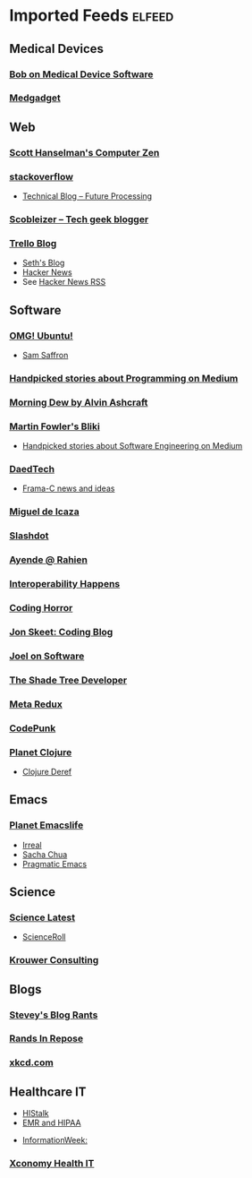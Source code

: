 * Imported Feeds            :elfeed:
** Medical Devices
*** [[https://bobonmedicaldevicesoftware.com/blog/feed/][Bob on Medical Device Software]]
*** [[http://feeds.feedburner.com/Medgadget][Medgadget]]
** Web
*** [[http://feeds.feedburner.com/ScottHanselman][Scott Hanselman's Computer Zen]]
*** [[http://blog.stackoverflow.com/feed/][stackoverflow]]
-  [[https://www.future-processing.pl/blog/feed/?post_type=post][Technical Blog – Future Processing]]
*** [[http://scobleizer.com/feed/][Scobleizer -- Tech geek blogger]]
*** [[http://blog.trello.com/feed/][Trello Blog]]
- [[http://feeds.feedburner.com/typepad/sethsmainblog][Seth's Blog]]
- [[https://hnrss.org/frontpage][Hacker News]]
- See [[https://hnrss.github.io/][Hacker News RSS]]
** Software
*** [[http://feeds.feedburner.com/d0od][OMG! Ubuntu!]]
-  [[http://samsaffron.com/posts.rss][Sam Saffron]]
*** [[https://medium.com/feed/topic/programming][Handpicked stories about Programming on Medium]]
*** [[http://feeds2.feedburner.com/alvinashcraft][Morning Dew by Alvin Ashcraft]]
*** [[http://martinfowler.com/bliki/bliki.atom][Martin Fowler's Bliki]]
-  [[https://medium.com/feed/topic/software-engineering][Handpicked stories about Software Engineering on Medium]]
*** [[http://www.daedtech.com/feed][DaedTech]]
-  [[http://blog.frama-c.com/feed/][Frama-C news and ideas]]
*** [[http://tirania.org/blog/miguel.rss2][Miguel de Icaza]]
*** [[http://rss.slashdot.org/Slashdot/slashdot][Slashdot]]
*** [[http://feeds.feedburner.com/AyendeRahien][Ayende @ Rahien]]
*** [[http://blogs.newardassociates.com/feed.xml][Interoperability Happens]]
*** [[http://feeds.feedburner.com/codinghorror][Coding Horror]]
*** [[http://feeds.feedburner.com/JonSkeetCodingBlog][Jon Skeet: Coding Blog]]
*** [[http://www.joelonsoftware.com/rss.xml][Joel on Software]]
*** [[http://jeremydmiller.com/feed/][The Shade Tree Developer]]
*** [[http://metaredux.com/feed.xml][Meta Redux]]
*** [[https://codepunk.io/rss.xml][CodePunk]]
*** [[http://planet.clojure.in/atom.xml][Planet Clojure]]
- [[https://clojure.org/feed.xml][Clojure Deref]]
** Emacs
*** [[https://planet.emacslife.com/atom.xml][Planet Emacslife]]
-  [[https://irreal.org/blog/?feed=rss2][Irreal]]
-  [[https://sachachua.com/blog/feed/][Sacha Chua]]
-  [[https://pragmaticemacs.wordpress.com/feed/][Pragmatic Emacs]]
** Science
*** [[http://blog.wired.com/wiredscience/rss.xml][Science Latest]]
-  [[http://feeds.feedburner.com/Scienceroll][ScienceRoll]]
*** [[http://jkrouwer.wordpress.com/feed/][Krouwer Consulting]]
** Blogs
*** [[http://steve-yegge.blogspot.com/atom.xml][Stevey's Blog Rants]]
*** [[http://www.randsinrepose.com/feed/][Rands In Repose]]
*** [[http://xkcd.com/rss.xml][xkcd.com]]
** Healthcare IT
  -  [[http://histalk2.com/feed][HIStalk]]
  -  [[http://www.emrandhipaa.com/feed/][EMR and HIPAA]]
-  [[http://www.informationweek.com/rss_simple.asp?f_n=441][InformationWeek:]]
*** [[http://feeds.feedburner.com/XconomyHealthIT][Xconomy Health IT]]
